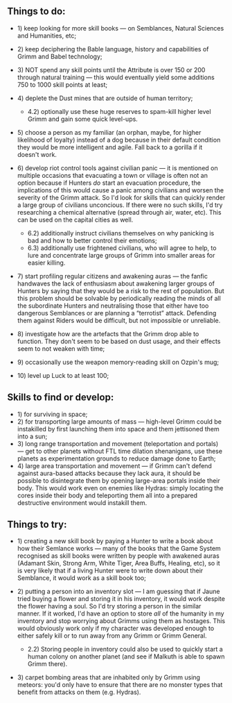 :PROPERTIES:
:Author: OutOfNiceUsernames
:Score: 8
:DateUnix: 1450104010.0
:DateShort: 2015-Dec-14
:END:

** Things to do:
   :PROPERTIES:
   :CUSTOM_ID: things-to-do
   :END:

- 1) keep looking for more skill books --- on Semblances, Natural Sciences and Humanities, etc;
- 2) keep deciphering the Bable language, history and capabilities of Grimm and Babel technology;
- 3) NOT spend any skill points until the Attribute is over 150 or 200 through natural training --- this would eventually yield some additions 750 to 1000 skill points at least;
- 4) deplete the Dust mines that are outside of human territory;

  - 4.2) optionally use these huge reserves to spam-kill higher level Grimm and gain some quick level-ups.

- 5) choose a person as my familiar (an orphan, maybe, for higher likelihood of loyalty) instead of a dog because in their default condition they would be more intelligent and agile. Fall back to a gorilla if it doesn't work.
- 6) develop riot control tools against civilian panic --- it is mentioned on multiple occasions that evacuating a town or village is often not an option because if Hunters /do/ start an evacuation procedure, the implications of this would cause a panic among civilians and worsen the severity of the Grimm attack. So I'd look for skills that can quickly render a large group of civilians unconcious. If there were no such skills, I'd try researching a chemical alternative (spread through air, water, etc). This can be used on the capital cities as well.

  - 6.2) additionally instruct civilians themselves on why panicking is bad and how to better control their emotions;
  - 6.3) additionally use frightened civilians, who will agree to help, to lure and concentrate large groups of Grimm into smaller areas for easier killing.

- 7) start profiling regular citizens and awakening auras --- the fanfic handwaves the lack of enthusiasm about awakening larger groups of Hunters by saying that they would be a risk to the rest of population. But this problem should be solvable by periodically reading the minds of all the subordinate Hunters and neutralising those that either have too dangerous Semblances or are planning a “terrotist” attack. Defending them against Riders would be difficult, but not impossible or unreliable.
- 8) investigate how are the artefacts that the Grimm drop able to function. They don't seem to be based on dust usage, and their effects seem to not weaken with time;
- 9) occasionally use the weapon memory-reading skill on Ozpin's mug;
- 10) level up Luck to at least 100;

** Skills to find or develop:
   :PROPERTIES:
   :CUSTOM_ID: skills-to-find-or-develop
   :END:

- 1) for surviving in space;
- 2) for transporting large amounts of mass --- high-level Grimm could be instakilled by first launching them into space and them jettisoned them into a sun;
- 3) long range transportation and movement (teleportation and portals) --- get to other planets without FTL time dilation shenanigans, use these planets as experimentation grounds to reduce damage done to Earth;
- 4) large area transportation and movement --- if Grimm can't defend against aura-based attacks because they lack aura, it should be possible to disintegrate them by opening large-area portals inside their body. This would work even on enemies like Hydras: simply locating the cores inside their body and teleporting them all into a prepared destructive environment would instakill them.

** Things to try:
   :PROPERTIES:
   :CUSTOM_ID: things-to-try
   :END:

- 1) creating a new skill book by paying a Hunter to write a book about how their Semlance works --- many of the books that the Game System recognised as skill books were written by people with awakened auras (Adamant Skin, Strong Arm, White Tiger, Area Buffs, Healing, etc), so it is very likely that if a living Hunter were to write down about their Semblance, it would work as a skill book too;
- 2) putting a person into an inventory slot --- I am guessing that if Jaune tried buying a flower and storing it in his inventory, it would work despite the flower having a soul. So I'd try storing a person in the similar manner. If it worked, I'd have an option to store /all/ of the humanity in my inventory and stop worrying about Grimms using them as hostages. This would obviously work only if my character was developed enough to either safely kill or to run away from any Grimm or Grimm General.

  - 2.2) Storing people in inventory could also be used to quickly start a human colony on another planet (and see if Malkuth is able to spawn Grimm there).

- 3) carpet bombing areas that are inhabited only by Grimm using meteors: you'd only have to ensure that there are no monster types that benefit from attacks on them (e.g. Hydras).